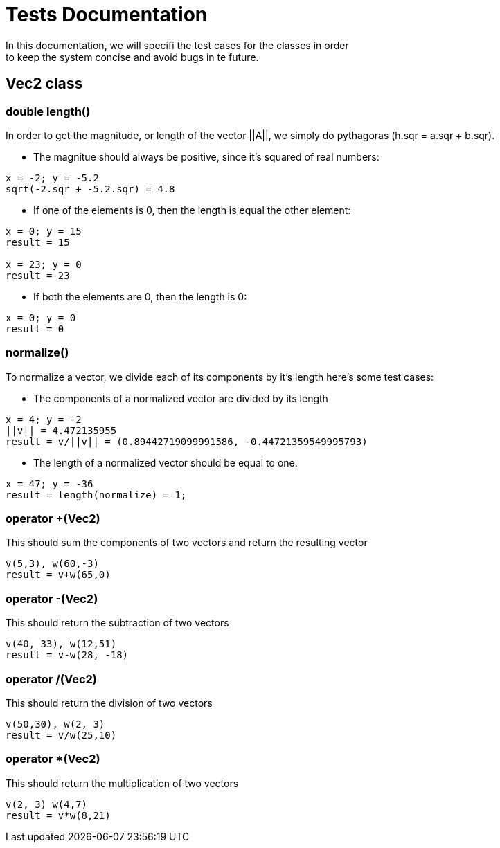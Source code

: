= Tests Documentation
In this documentation, we will specifi the test cases for the classes in order
to keep the system concise and avoid bugs in te future.

== Vec2 class

=== double length()
In order to get the magnitude, or length of the vector ||A||, we simply
do pythagoras (h.sqr = a.sqr + b.sqr).

* The magnitue should always be positive, since it's squared of
real numbers:

----
x = -2; y = -5.2
sqrt(-2.sqr + -5.2.sqr) = 4.8
----

* If one of the elements is 0, then the length is equal the other
element:

----
x = 0; y = 15 
result = 15 

x = 23; y = 0 
result = 23
----

* If both the elements are 0, then the length is 0:

----
x = 0; y = 0
result = 0
----

=== normalize()
To normalize a vector, we divide each of its components by it's length
here's some test cases:

* The components of a normalized vector are divided by its length

----
x = 4; y = -2
||v|| = 4.472135955 
result = v/||v|| = (0.89442719099991586, -0.44721359549995793)
----

* The length of a normalized vector should be equal to one.

----
x = 47; y = -36
result = length(normalize) = 1;
----

=== operator +(Vec2)
This should sum the components of two vectors and return the resulting vector

----
v(5,3), w(60,-3)
result = v+w(65,0)
----

=== operator -(Vec2)
This should return the subtraction of two vectors

----
v(40, 33), w(12,51)
result = v-w(28, -18)
----

=== operator /(Vec2)
This should return the division of two vectors

----
v(50,30), w(2, 3)
result = v/w(25,10)
----

=== operator *(Vec2)
This should return the multiplication of two vectors

----
v(2, 3) w(4,7)
result = v*w(8,21)
----
